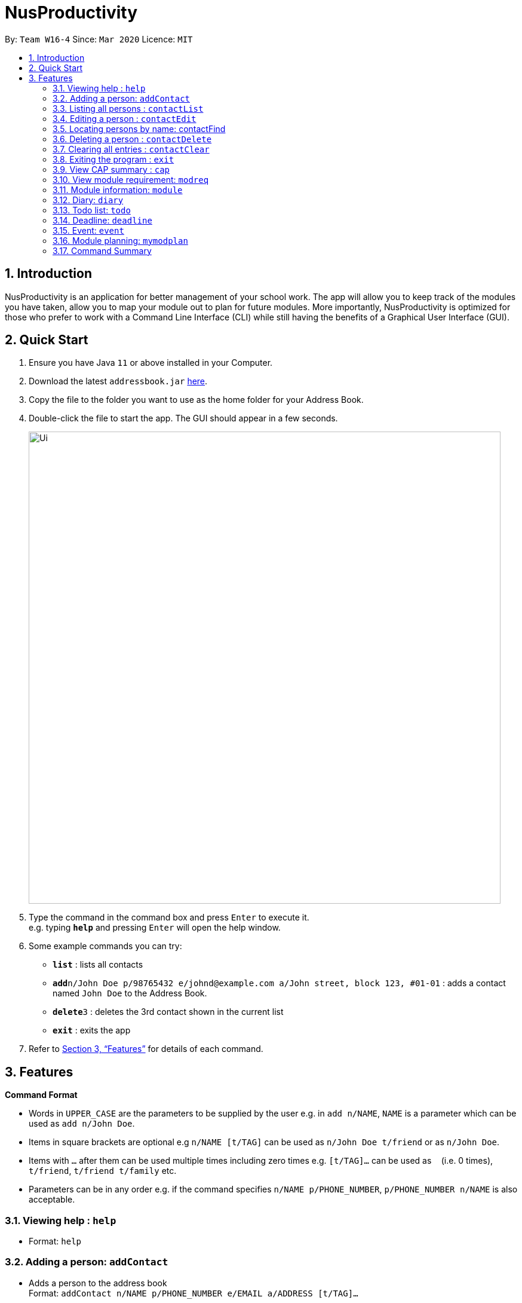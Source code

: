 = NusProductivity
:site-section: UserGuide
:toc:
:toc-title:
:toc-placement: preamble
:sectnums:
:imagesDir: images
:stylesDir: stylesheets
:xrefstyle: full
:experimental:
ifdef::env-github[]
:tip-caption: :bulb:
:note-caption: :information_source:
endif::[]
:repoURL: https://github.com/se-edu/addressbook-level3

By: `Team W16-4`      Since: `Mar 2020`      Licence: `MIT`

== Introduction

NusProductivity is an application for better management of your school work. The app will allow you to keep track of the modules you have taken, allow you to map your module out to plan for future modules. More importantly, NusProductivity is optimized for those who prefer to work with a Command Line Interface (CLI) while still having the benefits of a Graphical User Interface (GUI).

== Quick Start

.  Ensure you have Java `11` or above installed in your Computer.
.  Download the latest `addressbook.jar` link:{repoURL}/releases[here].
.  Copy the file to the folder you want to use as the home folder for your Address Book.
.  Double-click the file to start the app. The GUI should appear in a few seconds.
+
image::Ui.png[width="790"]
+
.  Type the command in the command box and press kbd:[Enter] to execute it. +
e.g. typing *`help`* and pressing kbd:[Enter] will open the help window.
.  Some example commands you can try:

* *`list`* : lists all contacts
* **`add`**`n/John Doe p/98765432 e/johnd@example.com a/John street, block 123, #01-01` : adds a contact named `John Doe` to the Address Book.
* **`delete`**`3` : deletes the 3rd contact shown in the current list
* *`exit`* : exits the app

.  Refer to <<Features>> for details of each command.

[[Features]]
== Features

====
*Command Format*

* Words in `UPPER_CASE` are the parameters to be supplied by the user e.g. in `add n/NAME`, `NAME` is a parameter which can be used as `add n/John Doe`.
* Items in square brackets are optional e.g `n/NAME [t/TAG]` can be used as `n/John Doe t/friend` or as `n/John Doe`.
* Items with `…`​ after them can be used multiple times including zero times e.g. `[t/TAG]...` can be used as `{nbsp}` (i.e. 0 times), `t/friend`, `t/friend t/family` etc.
* Parameters can be in any order e.g. if the command specifies `n/NAME p/PHONE_NUMBER`, `p/PHONE_NUMBER n/NAME` is also acceptable.
====

=== Viewing help : `help`

- Format: `help`

=== Adding a person: `addContact`

- Adds a person to the address book +
Format: `addContact n/NAME p/PHONE_NUMBER e/EMAIL a/ADDRESS [t/TAG]...`

[TIP]
A person can have any number of tags (including 0)

- Examples:

* `add n/John Doe p/98765432 e/johnd@example.com a/John street, block 123, #01-01`
* `add n/Betsy Crowe t/friend e/betsycrowe@example.com a/Newgate Prison p/1234567 t/criminal`


=== Listing all persons : `contactList`

- Shows a list of all persons in the address book.

- Format: `contactList`

=== Editing a person : `contactEdit`

- Edits an existing person in the address book.

- Format: `contactEdit INDEX [n/NAME] [p/PHONE] [e/EMAIL] [a/ADDRESS] [t/TAG]…`

****
•	Edits the person at the specified INDEX. The index refers to the index number shown in the displayed person list. The index must be a positive integer 1, 2, 3, …
•	At least one of the optional fields must be provided.
•	Existing values will be updated to the input values.
•	When editing tags, the existing tags of the person will be removed i.e adding of tags is not cumulative.
•	You can remove all the person’s tags by typing t/ without specifying any tags after it.
****

- Examples:

* `edit 1 p/91234567 e/johndoe@example.com` +
 Edits the phone number and email address of the 1st person to be `91234567` and `johndoe@example.com` respectively.
* `edit 2 n/Betsy Crower t/` +
 Edits the name of the `2nd person` to be `Betsy Crower` and clears all existing tags.

=== Locating persons by name: contactFind

- Finds persons whose names contain any of the given keywords.

- Format: `contactFind KEYWORD [MORE_KEYWORDS]`

****
* The search is case insensitive. e.g hans will match Hans
* The order of the keywords does not matter. e.g. Hans Bo will match Bo Hans
* Only the name is searched.
* Only full words will be matched e.g. Han will not match Hans
* Persons matching at least one keyword will be returned (i.e. OR search). e.g. Hans Bo will return Hans Gruber, Bo Yang
****

Examples:

* `find John` +
 Returns `john` and `John Doe`
* `find Betsy Tim John` +
 Returns any person having names `Betsy`, `Tim`, or `John`

=== Deleting a person : `contactDelete`

- Deletes the specified person from the address book.

- Format: `contactDelete INDEX`

****
* Deletes the person at the specified INDEX.
* The index refers to the index number shown in the displayed person list.
* The index must be a positive integer 1, 2, 3, …
****

- Examples:

* `list` +
 `delete 2` +
 Deletes the 2nd person in the address book.
* `find Betsy` +
 `delete 1` +
 Deletes the 1st person in the results of the find command.

=== Clearing all entries : `contactClear`

- Clears all entries from the address book.

- Format: `clear`

=== Exiting the program : `exit`

- Exits the program.

- Format: `exit`

=== View CAP summary : `cap`

- Shows the current cap of the individual. If only cap is specified, it will only show the MCs taken up to the point and the CAP.

- Format: `cap {breakdown}`

****
If cap breakdown is inputted, it will show a breakdown of all the modules and grades that is tagged to the module.
****

=== View module requirement: `modreq`

- Shows the modules requirement for the major specified.

- Format: `modreq {/MAJOR}`

- Example:

* `modreq computer science`


=== Module information: `module`

- Shows basic information about the module, such as time of lecture, tutorial, exam venues and
professor’s contact associated with the module.

- Format: `module {/MODULE CODE}`

- Example:

* `module CS2103T`

=== Diary: `diary`

- Format:

a.	`diary log {Limit}`: Shows the most recent diary entry IDs. The number of entry IDs is capped at limit. If no limit
        is given, shows the most recent 10 diary entry IDs.
b.  `diary show {ENTRY ID}` : Shows the diary entry for the specified entry ID.
c.	`diary show {DD-MM-YYYY}` : Shows the diary entry at the specified date if there is any
d.	`diary add {ENTRY}` : Adds the specific entry to the diary book, date and time will be logged automatically
e.	`diary delete {ENTRY ID}` : Deletes the specified diary ID’s entry.
f.  `diary weather {ID} {Weather}` :  tag the diary with the specific ID with a specific weather (e.g. sunny, cloudy)
g.  `diary emotion {ID} {Emotion}` :  tag the diary with the specific ID with a specific emotion (e.g. happy, blue)


=== Todo list: `todo`

- Shows the list of tasks that are scheduled for the week with the deadline.

- Format: `todo`

=== Deadline: `deadline`

- Adds a new task to the todo list. The deadline will be shown alongside the task description.

- Format: `deadline {/Description} /by {DD-MM-YYYY} {HHMM}`

=== Event: `event`

- Adds a new task to the todo list. The date of the event will be shown alongside the task description.

- Format:

a. `event {/Description} /at {DD-MM-YYYY} {HHMM}`
b. `event {ID} {name of participant}` : add the contact card of the specific participant to the event

=== Module planning: `mymodplan`

- Shows list of modules taken/to be taken to fulfill major requirements.

- Format:

a.	`mymodplan`: shows module planning list
b.	`mymodplan add {/MODULE CODE}`: adds a module to the module plan
c.	`mymodplan done {/MODULE CODE}`: marks a module as taken/done

=== Command Summary

•	contactAdd contactAdd n/NAME p/PHONE_NUMBER e/EMAIL a/ADDRESS [t/TAG]… +
 e.g. `contactAdd n/James Ho p/22224444 e/jamesho@example.com a/123, Clementi Rd, 1234665 t/friend t/colleague`
•	contactClear : contactClear
•	contactDelete : contactDelete INDEX +
 e.g. `delete 3`
•	contactEdit : contactEdit INDEX [n/NAME] [p/PHONE_NUMBER] [e/EMAIL] [a/ADDRESS] [t/TAG]… +
 e.g. `edit 2 n/James Lee e/jameslee@example.com`
•	contactFind : contactFind KEYWORD [MORE_KEYWORDS] +
 e.g. `find James Jake`
•	addressbooklist: list
•	cap : cap {breakdown}
•	modreq : modreq {\MAJOR} +
e.g. `modreq computer science`
•	todo: todo
•	help : help
•	diary :
* diary log {Limit}
* diary show {ENTRY ID}
* diary show {DD-MM-YYYY}
* diary add {ENTRY}
* diary delete {ENTRY ID}
* diary weather {ID} {Weather}
* diary emotion {ID} {Emotion}
•	reminders : reminders
•	deadline : deadline {/Description} /by {DD-MM-YYYY} {HHMM}
•   event :
* event {/Description} /at {DD-MM-YYYY} {HHMM}
* event {ID} {name of participant}
•	mymodplan:
•	mymodplan
•	mymodplan add {/MODULE CODE}
•	mymodplan done {/MODULE CODE}
